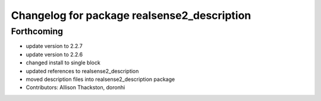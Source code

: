 ^^^^^^^^^^^^^^^^^^^^^^^^^^^^^^^^^^^^^^^^^^^^
Changelog for package realsense2_description
^^^^^^^^^^^^^^^^^^^^^^^^^^^^^^^^^^^^^^^^^^^^

Forthcoming
-----------
* update version to 2.2.7
* update version to 2.2.6
* changed install to single block
* updated references to realsense2_description
* moved description files into realsense2_description package
* Contributors: Allison Thackston, doronhi

